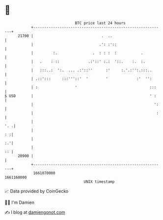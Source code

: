 * 👋

#+begin_example
                                   BTC price last 24 hours                    
               +------------------------------------------------------------+ 
         21700 |                               .  ..                        | 
               |                              .': :'::                      | 
               |         :.                .  : : :  :           .          | 
               |   .    : ::             .:'::' :.:  '::.    :.  :.         | 
               |   :::..:  ':.  ... .:'::''      :'     :.'.:'':.:::..      | 
               | .::':::     :::'''::'  '        '             :'  '':      | 
               | :                 '                                 :::    | 
   $ USD       |                                                     ' :    | 
               |                                                       ':   | 
               |                                                        :   | 
               |                                                        '. .| 
               |                                                         : :| 
               |                                                         :.'| 
               |                                                         :: | 
         20900 |                                                            | 
               +------------------------------------------------------------+ 
                1661070000                                        1661160000  
                                       UNIX timestamp                         
#+end_example
📈 Data provided by CoinGecko

🧑‍💻 I'm Damien

✍️ I blog at [[https://www.damiengonot.com][damiengonot.com]]
